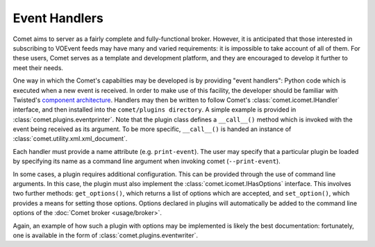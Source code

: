 Event Handlers
==============

Comet aims to server as a fairly complete and fully-functional broker.
However, it is anticipated that those interested in subscribing to VOEvent
feeds may have many and varied requirements: it is impossible to take account
of all of them. For these users, Comet serves as a template and development
platform, and they are encouraged to develop it further to meet their needs.

One way in which the Comet's capabilties may be developed is by providing
"event handlers": Python code which is executed when a new event is received.
In order to make use of this facility, the developer should be familiar with
Twisted's `component architecture
<http://twistedmatrix.com/documents/current/core/howto/components.html>`_.
Handlers may then be written to follow Comet's :class:`comet.icomet.IHandler`
interface, and then installed into the ``comet/plugins directory``. A simple
example is provided in :class:`comet.plugins.eventprinter`. Note that the
plugin class defines a ``__call__()`` method which is invoked with the event
being received as its argument. To be more specific, ``__call__()`` is handed
an instance of :class:`comet.utility.xml.xml_document`.

Each handler must provide a name attribute (e.g. ``print-event``). The user
may specify that a particular plugin be loaded by specifying its name as a
command line argument when invoking comet (``--print-event``).

In some cases, a plugin requires additional configuration. This can be
provided through the use of command line arguments. In this case, the plugin
must also implement the :class:`comet.icomet.IHasOptions` interface. This
involves two further methods: ``get_options()``, which returns a list of
options which are accepted, and ``set_option()``, which provides a means
for setting those options. Options declared in plugins will automatically be
added to the command line options of the :doc:`Comet broker <usage/broker>`.

Again, an example of how such a plugin with options may be implemented is
likely the best documentation: fortunately, one is available in the form of
:class:`comet.plugins.eventwriter`.
